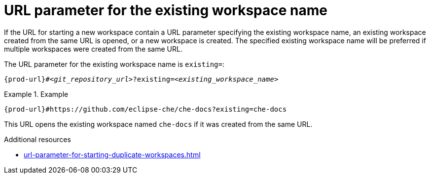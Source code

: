 :_content-type: CONCEPT
:description: URL parameter for the existing workspace name
:keywords: existing-workspace-name, how-to-start-workspace
:navtitle: URL parameter for the existing workspace name
:page-aliases:

[id="url-parameter-for-the-existing-workspace-name"]
= URL parameter for the existing workspace name

If the URL for starting a new workspace contain a URL parameter specifying the existing workspace name,
an existing workspace created from the same URL is opened, or a new workspace is created.
The specified existing workspace name will be preferred if multiple workspaces were created from the same URL.

The URL parameter for the existing workspace name is `existing=`:

[source,subs="+quotes,+attributes,+macros"]
----
pass:c,a,q[{prod-url}]#__<git_repository_url>__?existing=__<existing_workspace_name>__
----

.Example

====

`pass:c,a,q[{prod-url}]#https://github.com/eclipse-che/che-docs?existing=che-docs`

====

This URL opens the existing workspace named `che-docs` if it was created from the same URL.

.Additional resources

* xref:url-parameter-for-starting-duplicate-workspaces.adoc[]
